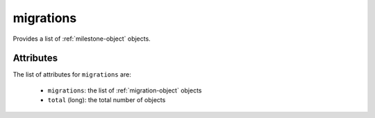 .. Copyright 2019 FUJITSU LIMITED

.. _migrations-object:

migrations
==========

Provides a list of :ref:`milestone-object` objects.

Attributes
~~~~~~~~~~

The list of attributes for ``migrations`` are:

	* ``migrations``: the list of :ref:`migration-object` objects
	* ``total`` (long): the total number of objects


